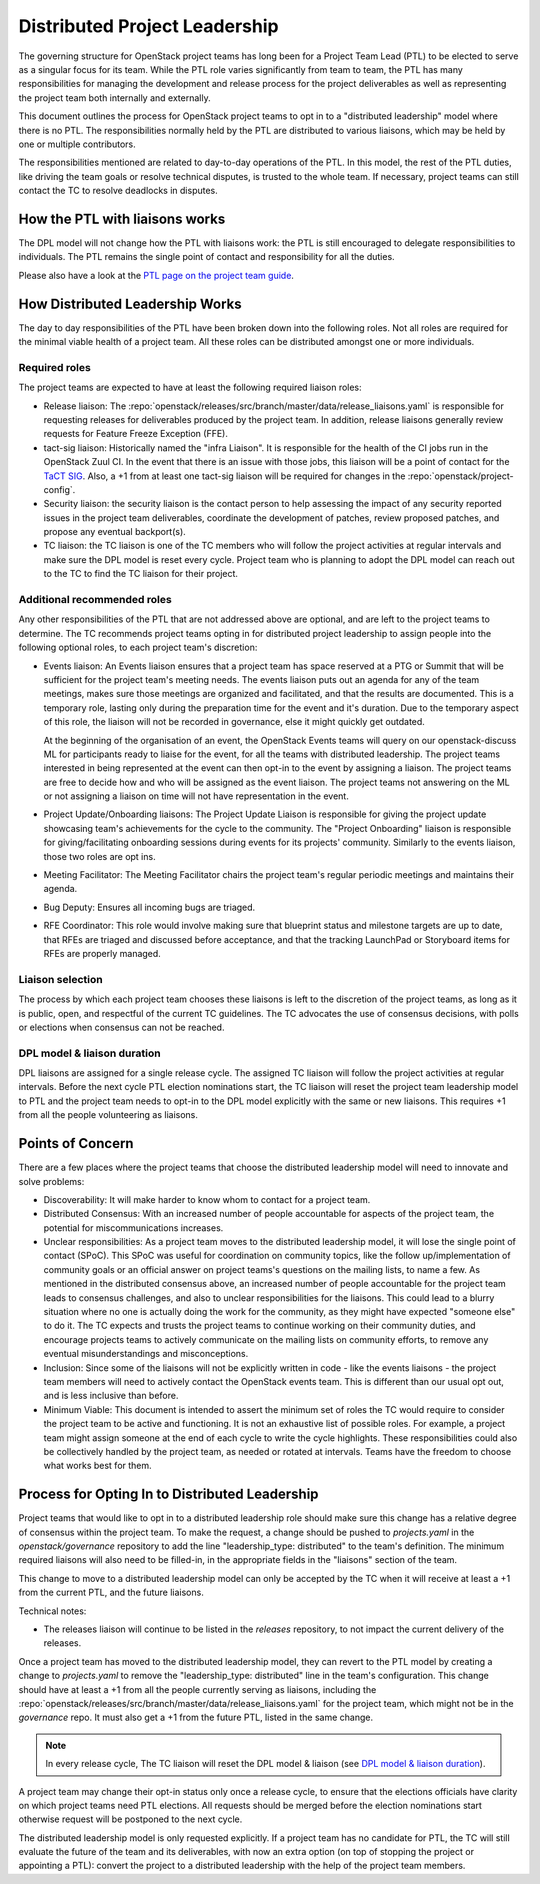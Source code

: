 ==============================
Distributed Project Leadership
==============================

The governing structure for OpenStack project teams has long been for a Project
Team Lead (PTL) to be elected to serve as a singular focus for its team.
While the PTL role varies significantly from team to team, the PTL has
many responsibilities for managing the development and release process for the
project deliverables as well as representing the project team both internally and
externally.

This document outlines the process for OpenStack project teams to opt in to a
"distributed leadership" model where there is no PTL. The responsibilities
normally held by the PTL are distributed to various liaisons, which may be held
by one or multiple contributors.

The responsibilities mentioned are related to day-to-day operations of the PTL.
In this model, the rest of the PTL duties, like driving the team goals or
resolve technical disputes, is trusted to the whole team. If necessary, project
teams can still contact the TC to resolve deadlocks in disputes.

How the PTL with liaisons works
-------------------------------

The DPL model will not change how the PTL with liaisons work:
the PTL is still encouraged to delegate responsibilities to
individuals. The PTL remains the single point of contact and responsibility for
all the duties.

Please also have a look at the `PTL page on the project team guide`_.

How Distributed Leadership Works
--------------------------------

The day to day responsibilities of the PTL have been broken down into the
following roles. Not all roles are required for the minimal viable health of a
project team. All these roles can be distributed amongst one or more individuals.

Required roles
~~~~~~~~~~~~~~

The project teams are expected to have at least the following required liaison
roles:

* Release liaison: The :repo:`openstack/releases/src/branch/master/data/release_liaisons.yaml`
  is responsible for requesting releases for deliverables produced by the
  project team.  In addition, release liaisons generally review requests for
  Feature Freeze Exception (FFE).

* tact-sig liaison: Historically named the "infra Liaison".  It is responsible for
  the health of the CI jobs run in the OpenStack Zuul CI.  In the event that there
  is an issue with those jobs, this liaison will be a point of contact for the
  `TaCT SIG`_.  Also, a +1 from at least one tact-sig liaison will be required
  for changes in the :repo:`openstack/project-config`.

* Security liaison: the security liaison is the contact person to help assessing
  the impact of any security reported issues in the project team deliverables,
  coordinate the development of patches, review proposed patches, and propose
  any eventual backport(s).

* TC liaison: the TC liaison is one of the TC members who will follow the project
  activities at regular intervals and make sure the DPL model is reset every cycle.
  Project team who is planning to adopt the DPL model can reach out to the TC to
  find the TC liaison for their project.

Additional recommended roles
~~~~~~~~~~~~~~~~~~~~~~~~~~~~

Any other responsibilities of the PTL that are not addressed above are optional,
and are left to the project teams to determine.  The TC recommends project teams
opting in for distributed project leadership to assign people into the following
optional roles, to each project team's discretion:

* Events liaison: An Events liaison ensures that a project team has space
  reserved at a PTG or Summit that will be sufficient for the project team's
  meeting needs. The events liaison puts out an agenda for any of the team
  meetings, makes sure those meetings are organized and facilitated, and that
  the results are documented.  This is a temporary role, lasting only during the
  preparation time for the event and it's duration.  Due to the temporary aspect
  of this role, the liaison will not be recorded in governance, else it might
  quickly get outdated.

  At the beginning of the organisation of an event, the OpenStack Events teams
  will query on our openstack-discuss ML for participants ready to liaise for
  the event, for all the teams with distributed leadership.
  The project teams interested in being represented at the event can then opt-in to
  the event by assigning a liaison. The project teams are free to decide how and
  who will be assigned as the event liaison.  The project teams not answering on
  the ML or not assigning a liaison on time will not have representation in the
  event.

* Project Update/Onboarding liaisons: The Project Update Liaison is responsible
  for giving the project update showcasing team's achievements for the cycle to
  the community. The "Project Onboarding" liaison is responsible for
  giving/facilitating onboarding sessions during events for its projects'
  community.  Similarly to the events liaison, those two roles are opt ins.

* Meeting Facilitator: The Meeting Facilitator chairs the project team's regular
  periodic meetings and maintains their agenda.

* Bug Deputy: Ensures all incoming bugs are triaged.

* RFE Coordinator: This role would involve making sure that blueprint status and
  milestone targets are up to date, that RFEs are triaged and discussed before
  acceptance, and that the tracking LaunchPad or Storyboard items for RFEs are
  properly managed.

Liaison selection
~~~~~~~~~~~~~~~~~

The process by which each project team chooses these liaisons is left to the
discretion of the project teams, as long as it is public, open, and respectful
of the current TC guidelines.  The TC advocates the use of consensus decisions,
with polls or elections when consensus can not be reached.

DPL model & liaison duration
~~~~~~~~~~~~~~~~~~~~~~~~~~~~

DPL liaisons are assigned for a single release cycle. The assigned TC liaison
will follow the project activities at regular intervals. Before the next cycle
PTL election nominations start, the TC liaison will reset the project team
leadership model to PTL and the project team needs to opt-in to the DPL model
explicitly with the same or new liaisons. This requires +1 from all the people
volunteering as liaisons.

Points of Concern
-----------------

There are a few places where the project teams that choose the distributed
leadership model will need to innovate and solve problems:

* Discoverability: It will make harder to know whom to contact for a project team.
* Distributed Consensus: With an increased number of people accountable for
  aspects of the project team, the potential for miscommunications increases.
* Unclear responsibilities: As a project team moves to the distributed leadership
  model, it will lose the single point of contact (SPoC). This SPoC was useful
  for coordination on community topics, like the follow up/implementation of
  community goals or an official answer on project teams's questions on the
  mailing lists, to name a few.
  As mentioned in the distributed consensus above, an increased number of people
  accountable for the project team leads to consensus challenges, and also
  to unclear responsibilities for the liaisons.
  This could lead to a blurry situation where no one is actually doing the work
  for the community, as they might have expected "someone else" to do it.
  The TC expects and trusts the project teams to continue working on their
  community duties, and encourage projects teams to actively communicate on the
  mailing lists on community efforts, to remove any eventual misunderstandings
  and misconceptions.
* Inclusion: Since some of the liaisons will not be explicitly written in code -
  like the events liaisons - the project team members will need to actively
  contact the OpenStack events team. This is different than our usual opt out,
  and is less inclusive than before.
* Minimum Viable: This document is intended to assert the minimum set of roles
  the TC would require to consider the project team to be active and
  functioning.  It is not an exhaustive list of possible roles.  For example, a
  project team might assign someone at the end of each cycle to write the cycle
  highlights.  These responsibilities could also be collectively handled by the
  project team, as needed or rotated at intervals.  Teams have the freedom to
  choose what works best for them.

Process for Opting In to Distributed Leadership
-----------------------------------------------

Project teams that would like to opt in to a distributed leadership role should
make sure this change has a relative degree of consensus within the project
team.  To make the request, a change should be pushed to `projects.yaml` in the
`openstack/governance` repository to add the line "leadership_type: distributed"
to the team's definition.  The minimum required liaisons will also need to be
filled-in, in the appropriate fields in the "liaisons" section of the team.

This change to move to a distributed leadership model can only be accepted by
the TC when it will receive at least a +1 from the current PTL, and the future
liaisons.

Technical notes:

* The releases liaison will continue to be listed in the `releases` repository,
  to not impact the current delivery of the releases.

Once a project team has moved to the distributed leadership model, they can
revert to the PTL model by creating a change to `projects.yaml` to remove the
"leadership_type: distributed" line in the team's configuration. This change
should have at least a +1 from all the people currently serving as liaisons,
including the :repo:`openstack/releases/src/branch/master/data/release_liaisons.yaml`
for the project team, which might not be in the `governance` repo.
It must also get a +1 from the future PTL, listed in the same change.

.. note::

   In every release cycle, The TC liaison will reset the DPL model & liaison (see
   `DPL model & liaison duration`_).

A project team may change their opt-in status only once a release cycle, to
ensure that the elections officials have clarity on which project teams need PTL
elections. All requests should be merged before the election nominations start
otherwise request will be postponed to the next cycle.

The distributed leadership model is only requested explicitly.  If a project
team has no candidate for PTL, the TC will still evaluate the future of the
team and its deliverables, with now an extra option
(on top of stopping the project or appointing a PTL):
convert the project to a distributed leadership with the help of the project
team members.

.. _TaCT SIG: https://governance.openstack.org/sigs/tact-sig.html
.. _PTL page on the project team guide: https://docs.openstack.org/project-team-guide/ptl.html

